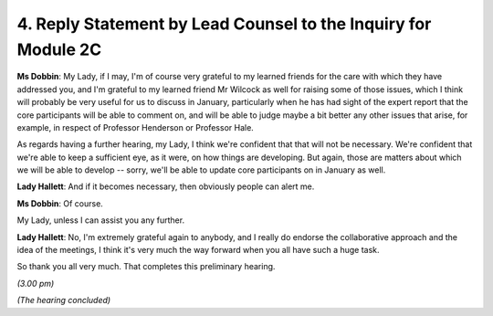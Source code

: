 4. Reply Statement by Lead Counsel to the Inquiry for Module 2C
===============================================================

**Ms Dobbin**: My Lady, if I may, I'm of course very grateful to my learned friends for the care with which they have addressed you, and I'm grateful to my learned friend Mr Wilcock as well for raising some of those issues, which I think will probably be very useful for us to discuss in January, particularly when he has had sight of the expert report that the core participants will be able to comment on, and will be able to judge maybe a bit better any other issues that arise, for example, in respect of Professor Henderson or Professor Hale.

As regards having a further hearing, my Lady, I think we're confident that that will not be necessary. We're confident that we're able to keep a sufficient eye, as it were, on how things are developing. But again, those are matters about which we will be able to develop -- sorry, we'll be able to update core participants on in January as well.

**Lady Hallett**: And if it becomes necessary, then obviously people can alert me.

**Ms Dobbin**: Of course.

My Lady, unless I can assist you any further.

**Lady Hallett**: No, I'm extremely grateful again to anybody, and I really do endorse the collaborative approach and the idea of the meetings, I think it's very much the way forward when you all have such a huge task.

So thank you all very much. That completes this preliminary hearing.

*(3.00 pm)*

*(The hearing concluded)*

